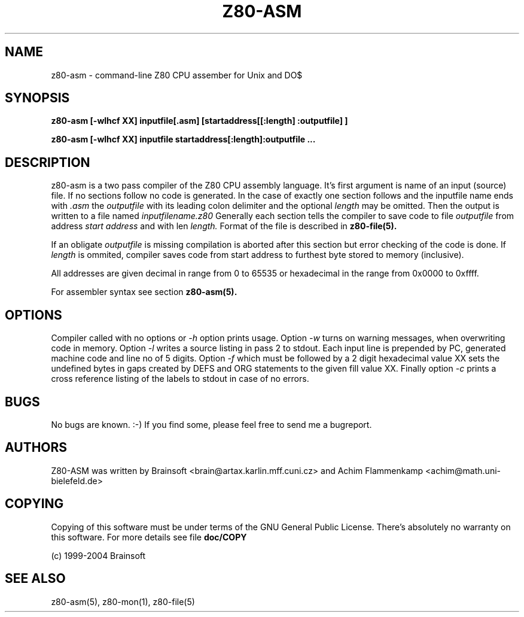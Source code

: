 .TH Z80-ASM 1 "18 Apr 2018" "Z80-ASM Version 2.4" "Z80 Assembler"

.SH NAME
z80-asm \- command-line Z80 CPU assember for Unix and DO$

.SH SYNOPSIS
.B z80-asm [-wlhcf XX] inputfile[.asm] [startaddress[[:length] :outputfile] ]

.B z80-asm [-wlhcf XX] inputfile startaddress[:length]:outputfile ...

.SH DESCRIPTION
z80-asm is a two pass compiler of the Z80 CPU assembly language. It's first
argument is name of an input (source) file. If no sections follow no code is
generated.
In the case of exactly one section follows and the inputfile name ends with
.I .asm
the
.I outputfile
with its leading colon delimiter and the optional
.I length
may be omitted. Then the output is written to a file named
.I inputfilename.z80
Generally each section tells the compiler to save code to file 
.I outputfile
from address
.I start address
and with len
.I length.
Format of the file is described in
.B z80-file(5).

If an obligate
.I outputfile
is missing compilation is aborted after this section but error checking of the
code is done.
If
.I length
is ommited, compiler saves code from start address to furthest byte stored to
memory (inclusive). 
.PP
All addresses are given decimal in range from 0 to 65535 or hexadecimal in the range
from 0x0000 to 0xffff.
.PP
For assembler syntax see section
.B z80-asm(5).

.SH OPTIONS
Compiler called with no options or 
.I -h
option prints usage. Option
.I -w
turns on warning messages, when overwriting code in memory. Option
.I -l
writes a source listing in pass 2 to stdout. Each input line is prepended
by PC, generated machine code and line no of 5 digits. Option
.I -f
which must be followed by a 2 digit hexadecimal value XX sets the undefined
bytes in gaps created by DEFS and ORG statements to the given fill value XX.
Finally option
.I -c
prints a cross reference listing of the labels to stdout in case of no errors.

.SH BUGS
No bugs are known. :-) If you find some, please feel free to send me a bugreport.

.SH AUTHORS
Z80-ASM was written by Brainsoft <brain@artax.karlin.mff.cuni.cz> and Achim Flammenkamp <achim@math.uni-bielefeld.de>

.SH COPYING
Copying of this software must be under terms of the GNU General Public
License. There's absolutely no warranty on this software. For more details see
file
.B doc/COPY

.PP
(c) 1999-2004 Brainsoft

.SH SEE ALSO
z80-asm(5), z80-mon(1), z80-file(5)
